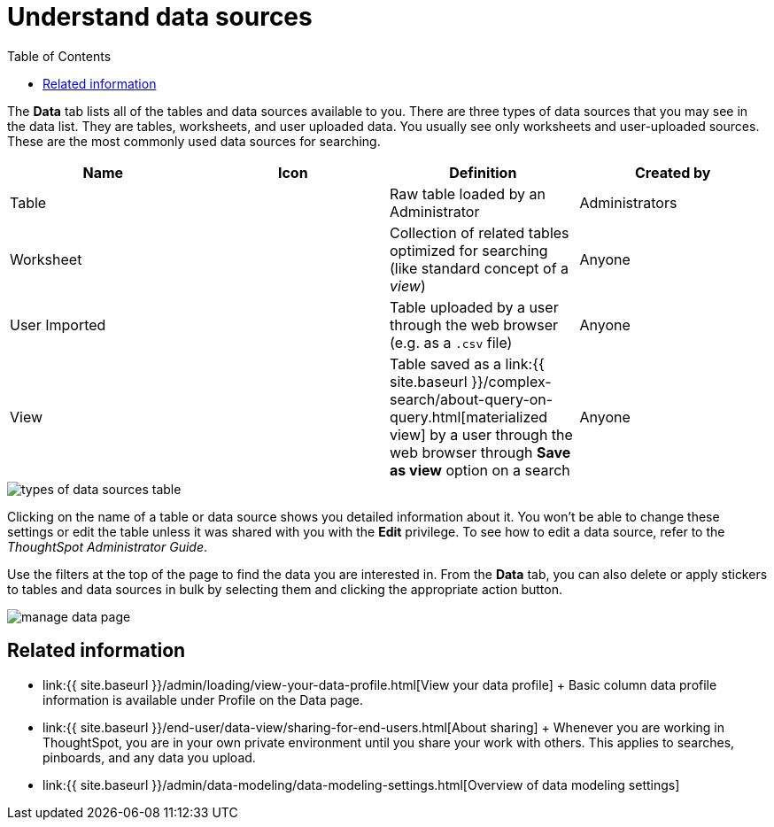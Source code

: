 = Understand data sources
:last_updated: tbd
:permalink: /:collection/:path.html
:sidebar: mydoc_sidebar
:summary: Use the Data tab to manage data sources.
:toc: false

The *Data* tab lists all of the tables and data sources available to you.
There are three types of data sources that you may see in the data list.
They are tables, worksheets, and user uploaded data.
You usually see only worksheets and user-uploaded sources.
These are the most commonly used data sources for searching.

|===
| Name | Icon | Definition | Created by

| Table
|
| Raw table loaded by an Administrator
| Administrators

| Worksheet
|
| Collection of related tables optimized for searching (like standard concept of a _view_)
| Anyone

| User Imported
|
| Table uploaded by a user through the web browser (e.g.
as a `.csv` file)
| Anyone

| View
|
| Table saved as a link:{{ site.baseurl }}/complex-search/about-query-on-query.html[materialized view] by a user through the web browser through *Save as view* option on a search
| Anyone
|===

image::types_of_data_sources_table.png[]

Clicking on the name of a table or data source shows you detailed information about it.
You won't be able to change these settings or edit the table unless it was shared with you with the *Edit* privilege.
To see how to edit a data source, refer to the _ThoughtSpot Administrator Guide_.

Use the filters at the top of the page to find the data you are interested in.
From the *Data* tab, you can also delete or apply stickers to tables and data sources in bulk by selecting them and clicking the appropriate action button.

image::manage_data_page.png[]

== Related information

* link:{{ site.baseurl }}/admin/loading/view-your-data-profile.html[View your data profile] + Basic column data profile information is available under Profile on the Data page.
* link:{{ site.baseurl }}/end-user/data-view/sharing-for-end-users.html[About sharing] + Whenever you are working in ThoughtSpot, you are in your own private environment until you share your work with others.
This applies to searches, pinboards, and any data you upload.
* link:{{ site.baseurl }}/admin/data-modeling/data-modeling-settings.html[Overview of data modeling settings]
